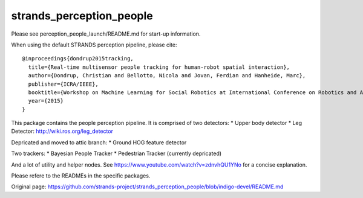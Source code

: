 strands\_perception\_people
===========================

Please see perception\_people\_launch/README.md for start-up
information.

When using the default STRANDS perception pipeline, please cite:

::

    @inproceedings{dondrup2015tracking,
      title={Real-time multisensor people tracking for human-robot spatial interaction},
      author={Dondrup, Christian and Bellotto, Nicola and Jovan, Ferdian and Hanheide, Marc},
      publisher={ICRA/IEEE},
      booktitle={Workshop on Machine Learning for Social Robotics at International Conference on Robotics and Automation (ICRA)},
      year={2015}
    }

This package contains the people perception pipeline. It is comprised of
two detectors: \* Upper body detector \* Leg Detector:
http://wiki.ros.org/leg\_detector

Depricated and moved to attic branch: \* Ground HOG feature detector

Two trackers: \* Bayesian People Tracker \* Pedestrian Tracker
(currently depricated)

And a lot of utility and helper nodes. See
https://www.youtube.com/watch?v=zdnvhQU1YNo for a concise explanation.

Please refere to the READMEs in the specific packages.


Original page: https://github.com/strands-project/strands_perception_people/blob/indigo-devel/README.md